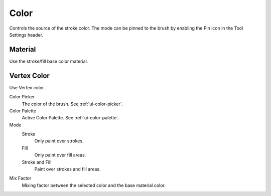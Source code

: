 .. _grease-pencil-draw-color:

*****
Color
*****

Controls the source of the stroke color.
The mode can be pinned to the brush by enabling the Pin icon in the Tool Settings header.


Material
========

Use the stroke/fill base color material.


Vertex Color
============

Use Vertex color.

Color Picker
   The color of the brush. See :ref:`ui-color-picker`.

Color Palette
   Active Color Palette. See :ref:`ui-color-palette`.

Mode
   Stroke
      Only paint over strokes.

   Fill
      Only paint over fill areas.

   Stroke and Fill
      Paint over strokes and fill areas.

Mix Factor
   Mixing factor between the selected color and the base material color.
